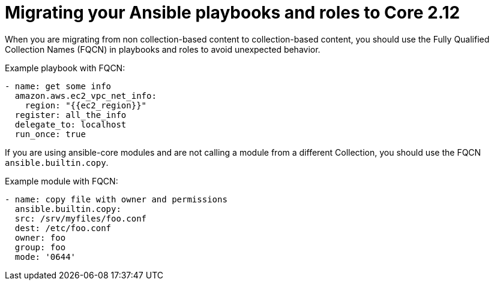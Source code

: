 
[id="proc-migrate-playbooks-roles_{context}"]


= Migrating your Ansible playbooks and roles to Core 2.12

[role="_abstract"]

When you are migrating from non collection-based content to collection-based content, you should use the Fully Qualified Collection Names (FQCN) in playbooks and roles to avoid unexpected behavior.

Example playbook with FQCN:

----
- name: get some info
  amazon.aws.ec2_vpc_net_info:
    region: "{{ec2_region}}"
  register: all_the_info
  delegate_to: localhost
  run_once: true
----

If you are using ansible-core modules and are not calling a module from a different Collection, you should use the FQCN `ansible.builtin.copy`.

Example module with FQCN:

----
- name: copy file with owner and permissions
  ansible.builtin.copy:
  src: /srv/myfiles/foo.conf
  dest: /etc/foo.conf
  owner: foo
  group: foo
  mode: '0644'
----
